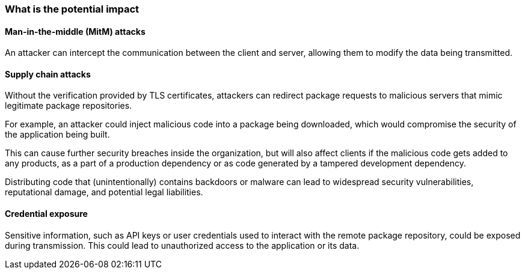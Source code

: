 === What is the potential impact

==== Man-in-the-middle (MitM) attacks

An attacker can intercept the communication between the client and server, allowing them to modify the data being transmitted.

==== Supply chain attacks

Without the verification provided by TLS certificates, attackers can redirect package requests to malicious servers that mimic legitimate package repositories. 

For example, an attacker could inject malicious code into a package being downloaded, which would compromise the security of the application being built.

This can cause further security breaches inside the organization, but will also affect clients if the malicious code gets added to any products, as a part of a production dependency or as code generated by a tampered development dependency.

Distributing code that (unintentionally) contains backdoors or malware can lead to widespread security vulnerabilities, reputational damage, and potential legal liabilities.

==== Credential exposure

Sensitive information, such as API keys or user credentials used to interact with the remote package repository, could be exposed during transmission. This could lead to unauthorized access to the application or its data.
